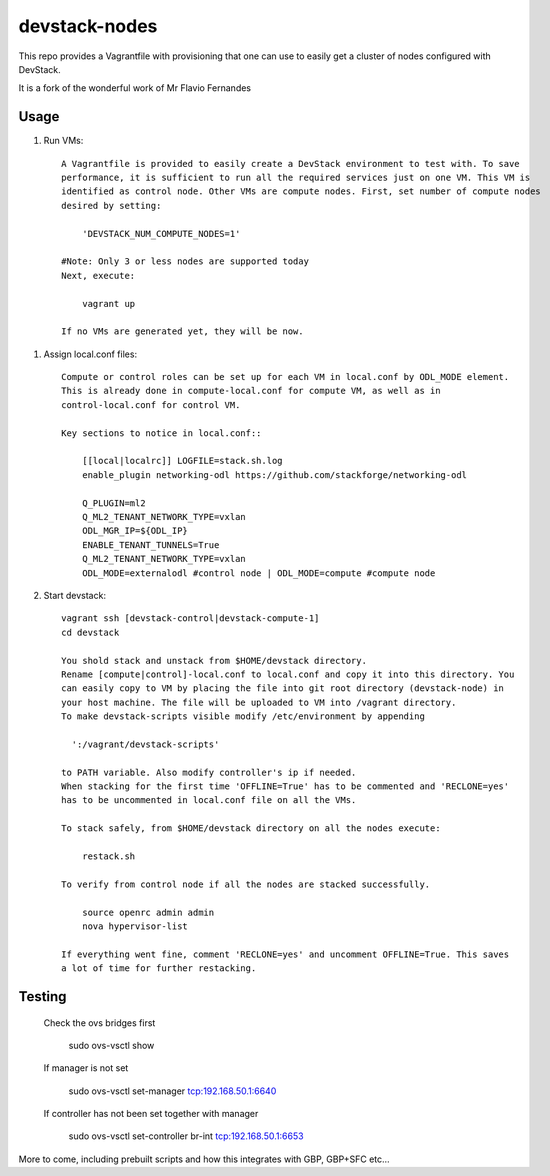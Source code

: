devstack-nodes
==============

This repo provides a Vagrantfile with provisioning that one can use to easily
get a cluster of nodes configured with DevStack.

It is a fork of the wonderful work of Mr Flavio Fernandes

Usage
-----

1) Run VMs::
    
    A Vagrantfile is provided to easily create a DevStack environment to test with. To save
    performance, it is sufficient to run all the required services just on one VM. This VM is
    identified as control node. Other VMs are compute nodes. First, set number of compute nodes
    desired by setting:
    
        'DEVSTACK_NUM_COMPUTE_NODES=1'
    
    #Note: Only 3 or less nodes are supported today
    Next, execute:
    
        vagrant up
    
    If no VMs are generated yet, they will be now.
    
1) Assign local.conf files::

    Compute or control roles can be set up for each VM in local.conf by ODL_MODE element.
    This is already done in compute-local.conf for compute VM, as well as in
    control-local.conf for control VM.

    Key sections to notice in local.conf::

        [[local|localrc]] LOGFILE=stack.sh.log
        enable_plugin networking-odl https://github.com/stackforge/networking-odl

        Q_PLUGIN=ml2
        Q_ML2_TENANT_NETWORK_TYPE=vxlan
        ODL_MGR_IP=${ODL_IP}
        ENABLE_TENANT_TUNNELS=True
        Q_ML2_TENANT_NETWORK_TYPE=vxlan
        ODL_MODE=externalodl #control node | ODL_MODE=compute #compute node

2) Start devstack::
    
    vagrant ssh [devstack-control|devstack-compute-1]
    cd devstack
    
    You shold stack and unstack from $HOME/devstack directory.
    Rename [compute|control]-local.conf to local.conf and copy it into this directory. You
    can easily copy to VM by placing the file into git root directory (devstack-node) in
    your host machine. The file will be uploaded to VM into /vagrant directory.
    To make devstack-scripts visible modify /etc/environment by appending
    
      ':/vagrant/devstack-scripts'
    
    to PATH variable. Also modify controller's ip if needed.
    When stacking for the first time 'OFFLINE=True' has to be commented and 'RECLONE=yes'
    has to be uncommented in local.conf file on all the VMs.
    
    To stack safely, from $HOME/devstack directory on all the nodes execute:
    
        restack.sh
    
    To verify from control node if all the nodes are stacked successfully.
    
        source openrc admin admin
        nova hypervisor-list

    If everything went fine, comment 'RECLONE=yes' and uncomment OFFLINE=True. This saves
    a lot of time for further restacking.

Testing
-------

    Check the ovs bridges first
    
        sudo ovs-vsctl show
    
    If manager is not set
    
        sudo ovs-vsctl set-manager tcp:192.168.50.1:6640

    If controller has not been set together with manager
    
        sudo ovs-vsctl set-controller br-int tcp:192.168.50.1:6653

More to come, including prebuilt scripts and how this integrates with GBP, GBP+SFC etc...
